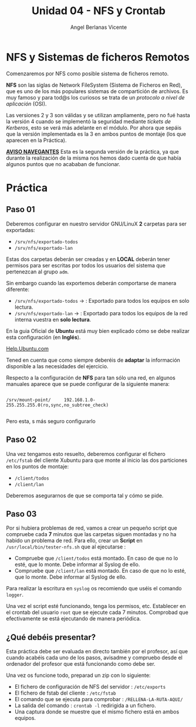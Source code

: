 #+Title: Unidad 04 - NFS y Crontab
#+Author: Angel Berlanas Vicente

#+LATEX_HEADER: \hypersetup{colorlinks=true,urlcolor=blue}

#+LATEX_HEADER: \usepackage{fancyhdr}
#+LATEX_HEADER: \fancyhead{} % clear all header fields
#+LATEX_HEADER: \pagestyle{fancy}
#+LATEX_HEADER: \fancyhead[R]{2-SMX:SOX - Practica}
#+LATEX_HEADER: \fancyhead[L]{UD04: Sistemas de Ficheros}

#+LATEX_HEADER:\usepackage{wallpaper}
#+LATEX_HEADER: \ULCornerWallPaper{0.9}{../rsrc/logos/header_europa.png}
#+LATEX_HEADER: \CenterWallPaper{0.7}{../rsrc/logos/watermark_1.png}

\newpage

* NFS y Sistemas de ficheros Remotos

  Comenzaremos por NFS como posible sistema de ficheros remoto. 

  *NFS* son las siglas de Network FileSystem (Sistema de Ficheros en Red), que es uno de los
  más populares sistemas de compartición de archivos. Es muy famoso y para tod@s los curiosos
  se trata de un /protocolo a nivel de aplicación/ (OSI). 

  Las versiones 2 y 3 son válidas y se utilizan ampliamente, pero no fué hasta la versión 4 cuando se implementó
  la seguridad mediante /tickets de Kerberos/, esto se verá más adelante en el módulo. Por ahora que sepáis que 
  la versión implementada es la 3 en ambos puntos de montaje (los que aparecen en la Práctica).

  _*AVISO NAVEGANTES*_
  Esta es la segunda versión de la práctica, ya que durante la realización de la misma
  nos hemos dado cuenta de que había algunos puntos que no acababan de funcionar.

* Práctica 

** Paso 01

  Deberemos configurar en nuestro servidor GNU/LinuX *2* carpetas para ser exportadas:
  
  * ~/srv/nfs/exportado-todos~
  * ~/srv/nfs/exportado-lan~

  Estas dos carpetas deberán ser creadas y en *LOCAL* deberán tener permisos para ser escritas
  por todos los usuarios del sistema que pertenezcan al grupo ~adm~. 
  
  Sin embargo cuando las exportemos deberán comportarse de manera diferente:

  * ~/srv/nfs/exportado-todos~ $\rightarrow$  : Exportado para todos los equipos en solo lectura.
  * ~/srv/nfs/exportado-lan~   $\rightarrow$  : Exportado para todos los equipos de la red interna vuestra en *solo lectura*.

  En la guia Oficial de *Ubuntu* está muy bien explicado cómo se debe realizar esta configuración (en *Inglés*).

  [[https://ubuntu.com/server/docs][Help.Ubuntu.com]]

  Tened en cuenta que como siempre deberéis de *adaptar* la información disponible a las necesidades del ejercicio.

  Respecto a la configuración de *NFS* para tan sólo una red, en algunos manuales aparece que se puede configurar de la siguiente manera:

  #+BEGIN_SRC shell

  /srv/mount-point/     192.168.1.0-255.255.255.0(ro,sync,no_subtree_check)

  #+END_SRC

  Pero esta, s más seguro configurarlo

  

** Paso 02

  Una vez tengamos esto resuelto, deberemos configurar el fichero ~/etc/fstab~ del cliente Xubuntu para que monte al inicio
  las dos particiones en los puntos de montaje:

  * ~/client/todos~
  * ~/client/lan~

  Deberemos asegurarnos de que se comporta tal y cómo se pide.

** Paso 03

   Por si hubiera problemas de red, vamos a crear un pequeño script que compruebe cada *7* minutos que las carpetas siguen montadas 
   y no ha habido un problema de red. Para ello, crear un *Script* en ~/usr/local/bin/tester-nfs.sh~ que al ejecutarse :
   
   - Compruebe que ~/client/todos~ está montado. En caso de que no lo esté, que lo monte. Debe informar al Syslog de ello.
   - Compruebe que ~/client/lan~ está montado. En caso de que no lo esté, que lo monte. Debe informar al Syslog de ello.

   Para realizar la escritura en ~syslog~ os recomiendo que uséis el comando ~logger~.

   Una vez el script esté funcionando, tenga los permisos, etc. Establecer en el crontab del usuario ~root~ que se ejecute
   cada 7 minutos. Comprobad que efectivamente se está ejecutando de manera periódica.

** ¿Qué debéis presentar?  

   Esta práctica debe ser evaluada en directo también por el profesor, así que cuando acabéis cada uno de los pasos,
   avisadme y compruebo desde el ordenador del profesor que está funcionando como debe ser.

   Una vez os funcione todo, preparad un zip con lo siguiente:

   - El fichero de configuración de NFS del servidor : ~/etc/exports~
   - El fichero de fstab del cliente : ~/etc/fstab~
   - El comando que se ejecuta para comprobar : ~/RELLENA-LA-RUTA-AQUI/~
   - La salida del comando : ~crontab -l~ redirigida a un fichero.
   - Una captura donde se muestre que el mismo fichero está en ambos equipos.


